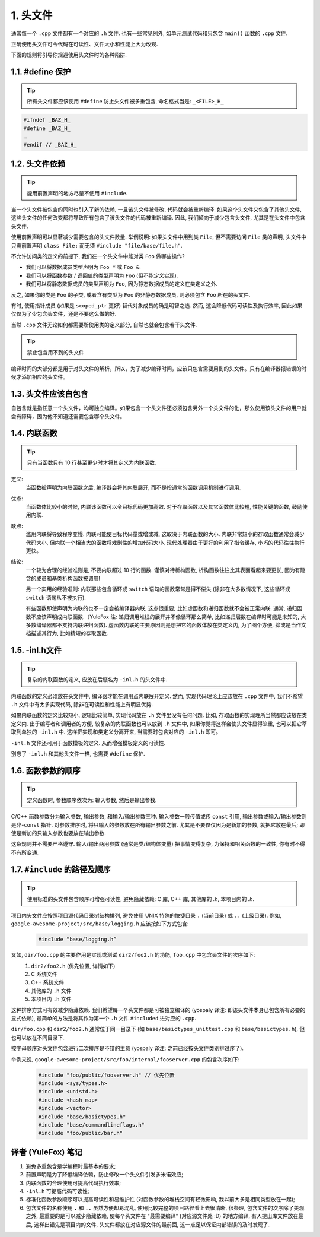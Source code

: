 1. 头文件
------------

通常每一个 ``.cpp`` 文件都有一个对应的 ``.h`` 文件. 也有一些常见例外, 如单元测试代码和只包含 ``main()`` 函数的 ``.cpp`` 文件.

正确使用头文件可令代码在可读性、文件大小和性能上大为改观.

下面的规则将引导你规避使用头文件时的各种陷阱.

.. _define_guard:

1.1. #define 保护
~~~~~~~~~~~~~~~~~

.. tip::
   所有头文件都应该使用 ``#define`` 防止头文件被多重包含, 命名格式当是: ``_<FILE>_H_``


.. code-block:: c++

    #ifndef _BAZ_H_
    #define _BAZ_H_
    …
    #endif // _BAZ_H_


1.2. 头文件依赖
~~~~~~~~~~~~~~~~~~~~

.. tip::
   能用前置声明的地方尽量不使用 ``#include``.

当一个头文件被包含的同时也引入了新的依赖, 一旦该头文件被修改, 代码就会被重新编译. 如果这个头文件又包含了其他头文件, 这些头文件的任何改变都将导致所有包含了该头文件的代码被重新编译. 因此, 我们倾向于减少包含头文件, 尤其是在头文件中包含头文件.

使用前置声明可以显著减少需要包含的头文件数量. 举例说明: 如果头文件中用到类 ``File``, 但不需要访问 ``File`` 类的声明, 头文件中只需前置声明 ``class File;`` 而无须 ``#include "file/base/file.h"``.

不允许访问类的定义的前提下, 我们在一个头文件中能对类 ``Foo`` 做哪些操作?

- 我们可以将数据成员类型声明为 ``Foo *`` 或 ``Foo &``.
- 我们可以将函数参数 / 返回值的类型声明为 ``Foo`` (但不能定义实现).
- 我们可以将静态数据成员的类型声明为 ``Foo``, 因为静态数据成员的定义在类定义之外.

反之, 如果你的类是 ``Foo`` 的子类, 或者含有类型为 ``Foo`` 的非静态数据成员, 则必须包含 ``Foo`` 所在的头文件.

有时, 使用指针成员 (如果是 ``scoped_ptr`` 更好) 替代对象成员的确是明智之选. 然而, 这会降低代码可读性及执行效率, 因此如果仅仅为了少包含头文件，还是不要这么做的好.

当然 ``.cpp`` 文件无论如何都需要所使用类的定义部分, 自然也就会包含若干头文件.

.. tip::
   禁止包含用不到的头文件
编译时间的大部分都是用于对头文件的解析，所以，为了减少编译时间，应该只包含需要用到的头文件。只有在编译器报错误的时候才添加相应的头文件。


.. _self-include:

1.3. 头文件应该自包含
~~~~~~~~~~~~~~~~~~~~
自包含就是指任意一个头文件，均可独立编译。如果包含一个头文件还必须包含另外一个头文件的化，那么使用该头文件的用户就会有障碍，因为他不知道还需要包含哪个头文件。


.. _inline-functions:

1.4. 内联函数
~~~~~~~~~~~~~~~~~~~~

.. tip::
    只有当函数只有 10 行甚至更少时才将其定义为内联函数.

定义:
    当函数被声明为内联函数之后, 编译器会将其内联展开, 而不是按通常的函数调用机制进行调用.

优点:
    当函数体比较小的时候, 内联该函数可以令目标代码更加高效. 对于存取函数以及其它函数体比较短, 性能关键的函数, 鼓励使用内联.

缺点:
    滥用内联将导致程序变慢. 内联可能使目标代码量或增或减, 这取决于内联函数的大小. 内联非常短小的存取函数通常会减少代码大小, 但内联一个相当大的函数将戏剧性的增加代码大小. 现代处理器由于更好的利用了指令缓存, 小巧的代码往往执行更快。

结论:
    一个较为合理的经验准则是, 不要内联超过 10 行的函数. 谨慎对待析构函数, 析构函数往往比其表面看起来要更长, 因为有隐含的成员和基类析构函数被调用!
    
    另一个实用的经验准则: 内联那些包含循环或 ``switch`` 语句的函数常常是得不偿失 (除非在大多数情况下, 这些循环或 ``switch`` 语句从不被执行).
    
    有些函数即使声明为内联的也不一定会被编译器内联, 这点很重要; 比如虚函数和递归函数就不会被正常内联.  通常, 递归函数不应该声明成内联函数.（YuleFox 注: 递归调用堆栈的展开并不像循环那么简单, 比如递归层数在编译时可能是未知的, 大多数编译器都不支持内联递归函数). 虚函数内联的主要原因则是想把它的函数体放在类定义内, 为了图个方便, 抑或是当作文档描述其行为, 比如精短的存取函数.


.. _inl-files:

1.5. -inl.h文件
~~~~~~~~~~~~~~~~~~~~

.. tip::
    复杂的内联函数的定义, 应放在后缀名为 ``-inl.h`` 的头文件中.

内联函数的定义必须放在头文件中, 编译器才能在调用点内联展开定义. 然而, 实现代码理论上应该放在 ``.cpp`` 文件中, 我们不希望 ``.h`` 文件中有太多实现代码, 除非在可读性和性能上有明显优势.

如果内联函数的定义比较短小, 逻辑比较简单, 实现代码放在 ``.h`` 文件里没有任何问题. 比如, 存取函数的实现理所当然都应该放在类定义内. 出于编写者和调用者的方便, 较复杂的内联函数也可以放到 ``.h`` 文件中, 如果你觉得这样会使头文件显得笨重, 也可以把它萃取到单独的 ``-inl.h`` 中. 这样把实现和类定义分离开来, 当需要时包含对应的 ``-inl.h`` 即可。

``-inl.h`` 文件还可用于函数模板的定义. 从而增强模板定义的可读性.

别忘了 ``-inl.h`` 和其他头文件一样, 也需要 ``#define`` 保护.

1.6. 函数参数的顺序
~~~~~~~~~~~~~~~~~~~~

.. tip::
    定义函数时, 参数顺序依次为: 输入参数, 然后是输出参数.

C/C++ 函数参数分为输入参数, 输出参数, 和输入/输出参数三种. 输入参数一般传值或传 ``const`` 引用, 输出参数或输入/输出参数则是非-``const`` 指针. 对参数排序时, 将只输入的参数放在所有输出参数之前. 尤其是不要仅仅因为是新加的参数, 就把它放在最后; 即使是新加的只输入参数也要放在输出参数.

这条规则并不需要严格遵守. 输入/输出两用参数 (通常是类/结构体变量) 把事情变得复杂, 为保持和相关函数的一致性, 你有时不得不有所变通.

1.7. ``#include`` 的路径及顺序
~~~~~~~~~~~~~~~~~~~~~~~~~~~~~~~~

.. tip::
    使用标准的头文件包含顺序可增强可读性, 避免隐藏依赖: C 库, C++ 库, 其他库的 `.h`, 本项目内的 `.h`.

项目内头文件应按照项目源代码目录树结构排列, 避免使用 UNIX 特殊的快捷目录 ``.`` (当前目录) 或 ``..`` (上级目录). 例如, ``google-awesome-project/src/base/logging.h`` 应该按如下方式包含:
    .. code-block:: c++
        
        #include “base/logging.h”

又如, ``dir/foo.cpp`` 的主要作用是实现或测试 ``dir2/foo2.h`` 的功能, ``foo.cpp`` 中包含头文件的次序如下:
    #. ``dir2/foo2.h`` (优先位置, 详情如下)
    #. C 系统文件
    #. C++ 系统文件
    #. 其他库的 ``.h`` 文件
    #. 本项目内 ``.h`` 文件

这种排序方式可有效减少隐藏依赖. 我们希望每一个头文件都是可被独立编译的 (yospaly 译注: 即该头文件本身已包含所有必要的显式依赖), 最简单的方法是将其作为第一个 ``.h`` 文件 ``#included`` 进对应的 ``.cpp``.

``dir/foo.cpp`` 和 ``dir2/foo2.h`` 通常位于同一目录下 (如 ``base/basictypes_unittest.cpp`` 和 ``base/basictypes.h``), 但也可以放在不同目录下.

按字母顺序对头文件包含进行二次排序是不错的主意 (yospaly 译注: 之前已经按头文件类别排过序了).

举例来说, ``google-awesome-project/src/foo/internal/fooserver.cpp`` 的包含次序如下:
    .. code-block:: c++
        
        #include "foo/public/fooserver.h" // 优先位置
        #include <sys/types.h>
        #include <unistd.h>
        #include <hash_map>
        #include <vector>
        #include "base/basictypes.h"
        #include "base/commandlineflags.h"
        #include "foo/public/bar.h"

译者 (YuleFox) 笔记
~~~~~~~~~~~~~~~~~~~~~~~~~~~~~~~~

#. 避免多重包含是学编程时最基本的要求;
#. 前置声明是为了降低编译依赖，防止修改一个头文件引发多米诺效应;
#. 内联函数的合理使用可提高代码执行效率;
#. ``-inl.h`` 可提高代码可读性;
#. 标准化函数参数顺序可以提高可读性和易维护性 (对函数参数的堆栈空间有轻微影响, 我以前大多是相同类型放在一起);
#. 包含文件的名称使用 ``.`` 和 ``..`` 虽然方便却易混乱, 使用比较完整的项目路径看上去很清晰, 很条理, 包含文件的次序除了美观之外, 最重要的是可以减少隐藏依赖, 使每个头文件在 "最需要编译" (对应源文件处 :D) 的地方编译, 有人提出库文件放在最后, 这样出错先是项目内的文件, 头文件都放在对应源文件的最前面, 这一点足以保证内部错误的及时发现了.
